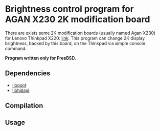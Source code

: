 * Brightness control program for AGAN X230 2K modification board

There are exists some 2K modification boards (usually named Agan X230) for
Lenovo Thinkpad X220: [[https://aliexpress.ru/item/1005004222503527.html][link]]. This program can change 2K display brightness,
backed by this board, on the Thinkpad via simple console command.

*Program written only for FreeBSD.*

** Dependencies

- [[https://github.com/rpm-software-management/popt][libpopt]]
- [[https://github.com/libusb/hidapi][libhidapi]]

** Compilation

** Usage
